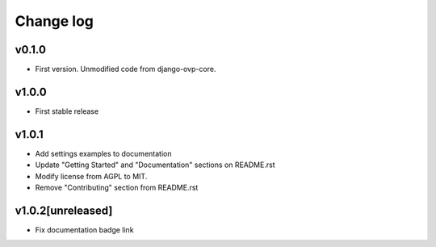 ===========
Change log
===========

v0.1.0
-----------
* First version. Unmodified code from django-ovp-core.

v1.0.0
-----------
* First stable release

v1.0.1
-----------
* Add settings examples to documentation
* Update "Getting Started" and "Documentation" sections on README.rst
* Modify license from AGPL to MIT.
* Remove "Contributing" section from README.rst

v1.0.2[unreleased]
-----------
* Fix documentation badge link
